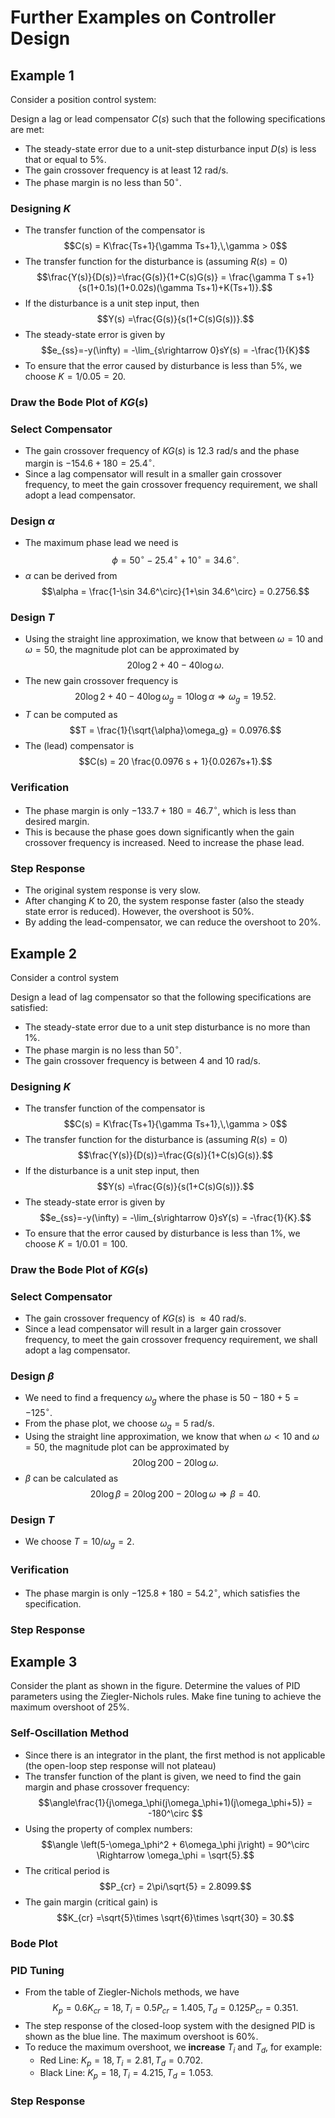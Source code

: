 #+BEGIN_SRC ipython :session :exports none
import numpy as np
from numpy import log10 as log
import matplotlib
import matplotlib.pyplot as plt
from matplotlib import rc
rc('font',**{'family':'sans-serif','sans-serif':['Arial']})
## for Palatino and other serif fonts use:
#rc('font',**{'family':'serif','serif':['Palatino']})
rc('text', usetex=True)
import control
from control.matlab import *
from control import bode_plot as bode
from control import nyquist, margin
from numpy import convolve as conv

%load_ext tikzmagic

%matplotlib inline
%config InlineBackend.figure_format = 'svg'
#+END_SRC

#+RESULTS:

* Further Examples on Controller Design
** Example 1
Consider a position control system:
#+BEGIN_SRC ipython :session :file assets/Lec10Example1Diagram.svg :exports results
  %%tikz -l matrix,arrows,shapes -s 400,100 -f svg -S assets/Lec10Example1Diagram.svg
  \tikzstyle{point} = [coordinate]
  \tikzstyle{box} = [rectangle, draw, semithick]
  \matrix[row sep = 7mm, column sep = 10mm]{
  &
  &
  &
  \node (d) {$D(s)$};&
  &
  &
  \\
  %first row
  \node (p1) [] {$R(s)$};&
  \node (p2) [circle,draw,inner sep=4pt] {};&
  \node (outer) [box] {$C(s)$};&
  \node (p3) [circle,draw,inner sep=4pt] {};&
  \node (inner) [box] {$\frac{1}{s(0.1s+1)(0.02s+1)}$};&
  \node (p5) [point] {};&
  \node (p6) [] {$Y(s)$};\\
  %third row
  &
  \node (p9) [point] {};&
  &
  &
  &
  \node (p10) [point] {};&
  \\
  };
  \draw [semithick,->] (p1)--node[near end, above]{\scriptsize{$+$}} (p2);
  \draw [semithick,->] (p2)--(outer);
  \draw [semithick,->] (outer)--node[near end,above]{\scriptsize{$+$}} (p3);
  \draw [semithick,->] (p3)--(inner);
  \draw [semithick,->] (d)--node[near end,right]{\scriptsize{$+$}} (p3);
  \draw [semithick,->] (inner)--(p5)--(p6);
  \draw [semithick,->] (p5)--(p10)--(p9)--node[near end, left]{\scriptsize{$-$}} (p2);
  \draw [semithick] (p2.north east)--(p2.south west);
  \draw [semithick] (p2.south east)--(p2.north west);
  \draw [semithick] (p3.north east)--(p3.south west);
  \draw [semithick] (p3.south east)--(p3.north west);
#+END_SRC

#+RESULTS:
[[file:assets/Lec10Example1Diagram.svg]]


Design a lag or lead compensator $C(s)$ such that the following specifications are met:
- The steady-state error due to a unit-step disturbance input $D(s)$ is less that or equal to $5\%$.
- The gain crossover frequency is at least $12$ rad/s.
- The phase margin is no less than $50^\circ$.

*** Designing $K$
- The transfer function of the compensator is $$C(s) = K\frac{Ts+1}{\gamma Ts+1},\,\gamma > 0$$
- The transfer function for the disturbance is (assuming \(R(s)=0\)) $$\frac{Y(s)}{D(s)}=\frac{G(s)}{1+C(s)G(s)} = \frac{\gamma T s+1}{s(1+0.1s)(1+0.02s)(\gamma Ts+1)+K(Ts+1)}.$$
- If the disturbance is a unit step input, then $$Y(s) =\frac{G(s)}{s(1+C(s)G(s))}.$$
- The steady-state error is given by $$e_{ss}=-y(\infty) = -\lim_{s\rightarrow 0}sY(s) = -\frac{1}{K}$$
- To ensure that the error caused by disturbance is less than $5\%$, we choose $K = 1/0.05 = 20$.

*** Draw the Bode Plot of $KG(s)$
#+BEGIN_SRC ipython :session :file assets/Lec10Example1Bode.svg :exports results
num = [20];
den = conv([0.1,1], [0.02,1])
den = conv([1,0], den)
sys = tf(num, den);
mag, phase, omega = bode(sys, dB=True, Plot=False, omega=np.logspace(-1,3,200));
Kg, pm, Wg, Wp = margin(sys)

plt.subplots_adjust(hspace=0.4)

plt.subplot(211)
plt.title("$20/s(0.1s+1)(0.02s+1)$")
plt.semilogx(omega, mag, 'b')

plt.semilogx([Wg,Wg], [-100, 40],'r--')

yticks = np.linspace(-100, 40, 8) 
ylabels = [(str(ytick)) for ytick in yticks]
plt.yticks(yticks, ylabels)
plt.ylabel('Magnitude (dB)')
plt.grid(b=True, which='both')
plt.subplot(212)
plt.semilogx(omega, phase,'b')
plt.semilogx([Wg,Wg], [-90, -270],'r--')
plt.annotate('({:.1f}, {:.1f}$^\circ$)'.format(Wg, pm-180), 
            xy=(Wg,pm-180), xytext=(2*Wg,pm-180),
            arrowprops=dict(arrowstyle='-|>'),
            horizontalalignment='left',
            verticalalignment='center', 
            )

plt.ylabel('Phase (deg)')
plt.xlabel('Frequency (rad/sec)')

yticks = np.linspace(-270, -90, 5) 
ylabels = [(str(ytick)) for ytick in yticks]
plt.yticks(yticks, ylabels)
plt.grid(b=True, which='both')

plt.show()
#+END_SRC

#+RESULTS:
[[file:assets/Lec10Example1Bode.svg]]
*** Select Compensator
- The gain crossover frequency of $KG(s)$ is $12.3$ rad/s and the phase margin is $-154.6+180 = 25.4^\circ$.
- Since a lag compensator will result in a smaller gain crossover frequency, to meet the gain crossover frequency requirement, we shall adopt a lead compensator.

*** Design $\alpha$ 
- The maximum phase lead we need is $$\phi = 50^\circ - 25.4^\circ + 10^\circ = 34.6^\circ.$$
- $\alpha$ can be derived from $$\alpha = \frac{1-\sin 34.6^\circ}{1+\sin 34.6^\circ} = 0.2756.$$

*** Design $T$
- Using the straight line approximation, we know that between $\omega = 10$ and $\omega = 50$, the magnitude plot can be approximated by $$20\log 2+40-40 \log \omega.$$
- The new gain crossover frequency is $$20\log 2+40 - 40 \log \omega_g =10\log \alpha \Rightarrow \omega_g = 19.52.$$
- $T$ can be computed as $$T = \frac{1}{\sqrt{\alpha}\omega_g} = 0.0976.$$
- The (lead) compensator is $$C(s) = 20 \frac{0.0976 s + 1}{0.0267s+1}.$$

*** Verification
#+BEGIN_SRC ipython :session :file assets/Lec10Example1Bode2.svg :exports results
num = [20];
den = conv([0.1,1], [0.02,1])
den = conv([1,0], den)
sys = tf(num, den)
omega = np.logspace(-1,3,200)
mag, phase, _ = bode(sys, dB=True, Plot=False, omega=omega);

plt.subplots_adjust(hspace=0.4)

plt.subplot(211)
plt.semilogx(omega, mag, 'b--')

plt.subplot(212)
plt.semilogx(omega, phase,'b--')

num = [0.0976,1]
den = [0.0267,1]
ctrl = tf(num,den)

mag, phase, _ = bode(control.series(ctrl,sys), dB=True, Plot=False, omega=omega);
Kg, pm, Wg, Wp = margin(control.series(sys,ctrl))

plt.subplot(211)
plt.semilogx(omega, mag, 'r')

plt.semilogx([Wg,Wg], [-100, 40],'r--')

yticks = np.linspace(-100, 40, 8) 
ylabels = [(str(ytick)) for ytick in yticks]
plt.yticks(yticks, ylabels)
plt.ylabel('Magnitude (dB)')
plt.grid(b=True, which='both')

plt.subplot(212)
plt.semilogx(omega, phase,'b')
plt.semilogx([Wg,Wg], [-90, -270],'r--')
plt.annotate('({:.1f}, {:.1f}$^\circ$)'.format(Wg, pm-180), 
            xy=(Wg,pm-180), xytext=(2*Wg,pm-180),
            arrowprops=dict(arrowstyle='-|>'),
            horizontalalignment='left',
            verticalalignment='center', 
            )

plt.ylabel('Phase (deg)')
plt.xlabel('Frequency (rad/sec)')

yticks = np.linspace(-270, -90, 5) 
ylabels = [(str(ytick)) for ytick in yticks]
plt.yticks(yticks, ylabels)
plt.grid(b=True, which='both')

plt.show()
#+END_SRC

#+RESULTS:
[[file:assets/Lec10Example1Bode2.svg]]
- The phase margin is only $-133.7+180 = 46.7^\circ$, which is less than desired margin.
- This is because the phase goes down significantly when the gain crossover frequency is increased. Need to increase the phase lead.

*** Step Response
#+BEGIN_SRC ipython :session :file assets/Lec10Example1Step.svg :exports results
num = [1];
den = conv([0.1,1], [0.02,1])
den = conv([1,0], den)
sys = tf(num, den)
sys20 = tf([20],den)

num = np.array([0.0976,1])*20
den = [0.0267,1]
ctrl = tf(num,den)

cl = control.feedback(control.series(ctrl,sys))
T, yout = control.step_response(cl, T=np.linspace(0,4,200));

plt.title("Step Response")
plt.plot(T, yout, 'r')

cl = control.feedback(sys)
T, yout = control.step_response(cl, T=np.linspace(0,4,200));

plt.plot(T, yout, 'b')

cl = control.feedback(sys20)
T, yout = control.step_response(cl, T=np.linspace(0,4,200));
plt.plot(T, yout, 'b--')

plt.grid(b=True, which='both')
plt.ylim(0,1.6)
plt.xlim(0,4)
plt.show()
#+END_SRC

#+RESULTS:
[[file:assets/Lec10Example1Step.svg]]
- The original system response is very slow.
- After changing $K$ to $20$, the system response faster (also the steady state error is reduced). However, the overshoot is $50\%$.
- By adding the lead-compensator, we can reduce the overshoot to $20\%$.

** Example 2
Consider a control system

#+BEGIN_SRC ipython :session :file assets/Lec10Example2Diagram.svg :exports results
%%tikz -l matrix,arrows,shapes -s 400,100 -f svg -S assets/Lec10Example2Diagram.svg
\tikzstyle{point} = [coordinate]
\tikzstyle{box} = [rectangle, draw, semithick]
\matrix[row sep = 7mm, column sep = 10mm]{
&
&
&
\node (d) {$D(s)$};&
&
&
\\
%first row
\node (p1) [] {$R(s)$};&
\node (p2) [circle,draw,inner sep=4pt] {};&
\node (outer) [box] {$C(s)$};&
\node (p3) [circle,draw,inner sep=4pt] {};&
\node (inner) [box] {$\frac{1000}{s(s+10)(s+50)}$};&
\node (p5) [point] {};&
\node (p6) [] {$Y(s)$};\\
%third row
&
\node (p9) [point] {};&
&
&
&
\node (p10) [point] {};&
\\
};
\draw [semithick,->] (p1)--node[near end, above]{\scriptsize{$+$}} (p2);
\draw [semithick,->] (p2)--(outer);
\draw [semithick,->] (outer)--node[near end,above]{\scriptsize{$+$}} (p3);
\draw [semithick,->] (p3)--(inner);
\draw [semithick,->] (d)--node[near end,right]{\scriptsize{$+$}} (p3);
\draw [semithick,->] (inner)--(p5)--(p6);
\draw [semithick,->] (p5)--(p10)--(p9)--node[near end, left]{\scriptsize{$-$}} (p2);
\draw [semithick] (p2.north east)--(p2.south west);
\draw [semithick] (p2.south east)--(p2.north west);
\draw [semithick] (p3.north east)--(p3.south west);
\draw [semithick] (p3.south east)--(p3.north west);
#+END_SRC

#+RESULTS:
[[file:assets/Lec10Example2Diagram.svg]]

Design a lead of lag compensator so that the following specifications are satisfied:
- The steady-state error due to a unit step disturbance is no more than $1\%$.
- The phase margin is no less than $50^\circ$.
- The gain crossover frequency is between $4$ and $10$ rad/s.

*** Designing $K$
- The transfer function of the compensator is $$C(s) = K\frac{Ts+1}{\gamma Ts+1},\,\gamma > 0$$
- The transfer function for the disturbance is (assuming \(R(s)=0\)) $$\frac{Y(s)}{D(s)}=\frac{G(s)}{1+C(s)G(s)}.$$
- If the disturbance is a unit step input, then $$Y(s) =\frac{G(s)}{s(1+C(s)G(s))}.$$
- The steady-state error is given by $$e_{ss}=-y(\infty) = -\lim_{s\rightarrow 0}sY(s) = -\frac{1}{K}.$$
- To ensure that the error caused by disturbance is less than $1\%$, we choose $K = 1/0.01 = 100$.

*** Draw the Bode Plot of $KG(s)$
#+BEGIN_SRC ipython :session :file assets/Lec10Example2Bode.svg :exports results
num = [100000];
den = [1,60,500, 0]
sys = tf(num, den);
mag, phase, omega = bode(sys, dB=True, Plot=False, omega=np.logspace(-1,3,200));
Kg, pm, Wg, Wp = margin(sys)

plt.subplots_adjust(hspace=0.4)

plt.subplot(211)
plt.title("$10^5/s(s+10)(s+50)$")
plt.semilogx(omega, mag, 'b')

plt.semilogx([Wg,Wg], [-100, 60],'r--')

yticks = np.linspace(-100, 60, 9) 
ylabels = [(str(ytick)) for ytick in yticks]
plt.yticks(yticks, ylabels)
plt.ylabel('Magnitude (dB)')
plt.grid(b=True, which='both')
plt.subplot(212)
plt.semilogx(omega, phase,'b')
plt.semilogx([Wg,Wg], [-90, -270],'r--')
plt.annotate('({:.1f}, {:.1f}$^\circ$)'.format(Wg, pm-180), 
            xy=(Wg,pm-180), xytext=(2*Wg,pm-180),
            arrowprops=dict(arrowstyle='-|>'),
            horizontalalignment='left',
            verticalalignment='center', 
            )

plt.ylabel('Phase (deg)')
plt.xlabel('Frequency (rad/sec)')

yticks = np.linspace(-270, -90, 5) 
ylabels = [(str(ytick)) for ytick in yticks]
plt.yticks(yticks, ylabels)
plt.grid(b=True, which='both')

plt.show()
#+END_SRC

#+RESULTS:
[[file:assets/Lec10Example2Bode.svg]]
*** Select Compensator
- The gain crossover frequency of $KG(s)$ is $\approx 40$ rad/s.
- Since a lead compensator will result in a larger gain crossover frequency, to meet the gain crossover frequency requirement, we shall adopt a lag compensator.

*** Design $\beta$ 
- We need to find a frequency $\omega_g$ where the phase is $50-180+5= -125^\circ$.
- From the phase plot, we choose $\omega_g = 5$ rad/s. 
- Using the straight line approximation, we know that when $\omega < 10$ and $\omega = 50$, the magnitude plot can be approximated by $$20\log 200-20 \log \omega.$$
- $\beta$ can be calculated as $$20\log\beta =20\log 200-20\log \omega \Rightarrow \beta = 40. $$

*** Design $T$
- We choose $T = 10/\omega_g = 2$.

*** Verification
#+BEGIN_SRC ipython :session :file assets/Lec10Example2Bode2.svg :exports results
num = [100000];
den = [1,60,500, 0]
sys = tf(num, den);

omega = np.logspace(-3,3,400)
mag, phase, _ = bode(sys, dB=True, Plot=False, omega=omega);

plt.subplots_adjust(hspace=0.4)

plt.subplot(211)
plt.semilogx(omega, mag, 'b--')

plt.subplot(212)
plt.semilogx(omega, phase,'b--')

num = [2,1]
den = [80,1]
ctrl = tf(num,den)

mag, phase, _ = bode(control.series(ctrl,sys), dB=True, Plot=False, omega=omega);
Kg, pm, Wg, Wp = margin(control.series(sys,ctrl))

plt.subplot(211)
plt.semilogx(omega, mag, 'r')

plt.semilogx([Wg,Wg], [-100, 100],'r--')

yticks = np.linspace(-100, 100, 11) 
ylabels = [(str(ytick)) for ytick in yticks]
plt.yticks(yticks, ylabels)
plt.ylabel('Magnitude (dB)')
plt.grid(b=True, which='both')

plt.subplot(212)
plt.semilogx(omega, phase,'b')
plt.semilogx([Wg,Wg], [-90, -270],'r--')
plt.annotate('({:.1f}, {:.1f}$^\circ$)'.format(Wg, pm-180), 
            xy=(Wg,pm-180), xytext=(2*Wg,pm-180),
            arrowprops=dict(arrowstyle='-|>'),
            horizontalalignment='left',
            verticalalignment='center', 
            )

plt.ylabel('Phase (deg)')
plt.xlabel('Frequency (rad/sec)')

yticks = np.linspace(-270, -90, 5) 
ylabels = [(str(ytick)) for ytick in yticks]
plt.yticks(yticks, ylabels)
plt.grid(b=True, which='both')

plt.show()
#+END_SRC

#+RESULTS:
[[file:assets/Lec10Example2Bode2.svg]]
- The phase margin is only $-125.8+180 = 54.2^\circ$, which satisfies the specification.

*** Step Response
#+BEGIN_SRC ipython :session :file assets/Lec10Example2Step.svg :exports results
num = [1000];
den = [1,60,500, 0]
sys = tf(num, den);


num = [200,100]
den = [80,1]
ctrl = tf(num,den)

cl = control.feedback(control.series(ctrl,sys))
T, yout = control.step_response(cl, T=np.linspace(0,4,200));

plt.title("Step Response")
plt.plot(T, yout, 'r')

cl = control.feedback(sys)
T, yout = control.step_response(cl, T=np.linspace(0,4,200));

plt.plot(T, yout, 'b')


plt.grid(b=True, which='both')
plt.ylim(0,1.6)
plt.xlim(0,4)
plt.show()
#+END_SRC

#+RESULTS:
[[file:assets/Lec10Example2Step.svg]]

** Example 3
Consider the plant as shown in the figure. Determine the values of PID parameters using the Ziegler-Nichols rules. Make fine tuning to achieve the maximum overshoot of $25\%$.
#+BEGIN_SRC ipython :session :file assets/Lec10Example3Diagram.svg :exports results
  %%tikz -l matrix,arrows,shapes -s 400,100 -f svg -S assets/Lec10Example3Diagram.svg
  \tikzstyle{point} = [coordinate]
  \tikzstyle{box} = [rectangle, draw, semithick]
  \matrix[row sep = 7mm, column sep = 10mm]{
  \node (p1) [] {$R(s)$};&
  \node (p2) [circle,draw,inner sep=4pt] {};&
  \node (outer) [box] {$C(s)$};&
  \node (p3) [point] {};&
  \node (inner) [box] {$\frac{1}{s(s+1)(s+5)}$};&
  \node (p5) [point] {};&
  \node (p6) [] {$Y(s)$};\\
  %third row
  &
  \node (p9) [point] {};&
  &
  &
  &
  \node (p10) [point] {};&
  \\
  };
  \draw [semithick,->] (p1)--node[near end, above]{\scriptsize{$+$}} (p2);
  \draw [semithick,->] (p2)--(outer);
  \draw [semithick,->] (outer)--(p3)--(inner);
  \draw [semithick,->] (inner)--(p5)--(p6);
  \draw [semithick,->] (p5)--(p10)--(p9)--node[near end, left]{\scriptsize{$-$}} (p2);
  \draw [semithick] (p2.north east)--(p2.south west);
  \draw [semithick] (p2.south east)--(p2.north west);
#+END_SRC

#+RESULTS:
[[file:assets/Lec10Example3Diagram.svg]]

*** Self-Oscillation Method
- Since there is an integrator in the plant, the first method is not applicable (the open-loop step response will not plateau)
- The transfer function of the plant is given, we need to find the gain margin and phase crossover frequency: $$\angle\frac{1}{j\omega_\phi(j\omega_\phi+1)(j\omega_\phi+5)} = -180^\circ $$
- Using the property of complex numbers: $$\angle \left(5-\omega_\phi^2 + 6\omega_\phi j\right)  = 90^\circ \Rightarrow \omega_\phi = \sqrt{5}.$$
- The critical period is $$P_{cr} = 2\pi/\sqrt{5} = 2.8099.$$
- The gain margin (critical gain) is $$K_{cr} =\sqrt{5}\times \sqrt{6}\times \sqrt{30} = 30.$$

*** Bode Plot
#+BEGIN_SRC ipython :session :file assets/Lec10Example3Bode.svg :exports results
num = [1]
den = [1,6,5,0]
sys = tf(num, den)
mag, phase, omega = bode(sys, dB=True, Plot=False, omega=np.logspace(-1,2,200))
Kg, pm, Wg, Wp = margin(sys)

plt.subplots_adjust(hspace=0.4)

plt.subplot(211)
plt.title("$1/s(s+1)(s+5)$")
plt.semilogx(omega, mag, 'b')

plt.semilogx([Wp,Wp], [-120, 20],'r--')
plt.annotate('({:.1f}, {:.1f}dB)'.format(Wp, -20.*log(Kg)), 
            xy=(Wp,-20.*log(Kg)), xytext=(2*Wp,-20.*log(Kg)),
            arrowprops=dict(arrowstyle='-|>'),
            horizontalalignment='left',
            verticalalignment='center', 
            )

yticks = np.linspace(-100, 40, 8) 
ylabels = [(str(ytick)) for ytick in yticks]
plt.yticks(yticks, ylabels)
plt.ylabel('Magnitude (dB)')
plt.grid(b=True, which='both')
plt.subplot(212)
plt.semilogx(omega, phase,'b')
plt.semilogx([Wp,Wp], [-90, -270],'r--')

plt.ylabel('Phase (deg)')
plt.xlabel('Frequency (rad/sec)')

yticks = np.linspace(-270, -90, 5) 
ylabels = [(str(ytick)) for ytick in yticks]
plt.yticks(yticks, ylabels)
plt.grid(b=True, which='both')

plt.show()
#+END_SRC

#+RESULTS:
[[file:assets/Lec10Example3Bode.svg]]

*** PID Tuning
- From the table of Ziegler-Nichols methods, we have $$K_p = 0.6K_{cr} = 18,\,T_i = 0.5P_{cr} = 1.405,\,T_d = 0.125 P_{cr} = 0.351.$$
- The step response of the closed-loop system with the designed PID is shown as the blue line. The maximum overshoot is $60\%$.
- To reduce the maximum overshoot, we *increase* $T_i$ and $T_d$, for example:
  - Red Line: \(K_p = 18,\,T_i =2.81 ,\,T_d =  0.702.\)
  - Black Line: \(K_p = 18,\,T_i =4.215 ,\,T_d =  1.053.\)

*** Step Response
#+BEGIN_SRC ipython :session :file assets/Lec10Example3Step.svg :exports results
  num = [1]
  den = [1,6,5,0]
  sys = tf(num, den)

  Kg, pm, Wg, Wp = margin(sys)

  Kcr = Kg
  Pcr = 2*np.pi/Wp

  Pctrl = tf(0.6*Kcr,[1])
  Ictrl = tf(Kcr,[0.5*Pcr,0])
  Dctrl = tf([0.125*Kcr*Pcr,0],[1])

  T = np.linspace(0,10,400)

  PIDctrl = control.parallel(control.parallel(Pctrl, Ictrl), Dctrl)
  cl = control.feedback(control.series(PIDctrl,sys))
  _, yout = control.step_response(cl, T=T);
  plt.plot(T, yout, 'b')

  PIDctrl = control.parallel(control.parallel(Pctrl, Ictrl/2), Dctrl*2)
  cl = control.feedback(control.series(PIDctrl,sys))
  _, yout = control.step_response(cl, T=T);
  plt.plot(T, yout, 'r')


  PIDctrl = control.parallel(control.parallel(Pctrl, Ictrl/3), Dctrl*3)
  cl = control.feedback(control.series(PIDctrl,sys))
  _, yout = control.step_response(cl, T=T);
  plt.plot(T, yout, 'k')

  plt.title("Step Response")

  plt.grid(b=True, which='both')
  plt.ylim(0,1.6)
  plt.xlim(0,10)

  plt.show()
#+END_SRC

#+RESULTS:
[[file:assets/Lec10Example3Step.svg]]

